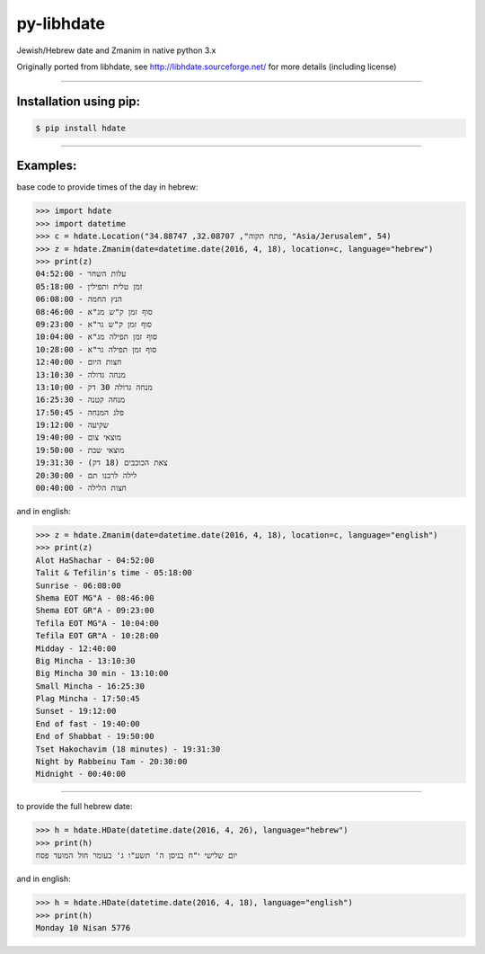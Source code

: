 ***********
py-libhdate
***********

Jewish/Hebrew date and Zmanim in native python 3.x

Originally ported from libhdate, see http://libhdate.sourceforge.net/ for more details (including license)

===========

Installation using pip:
#######################

.. code :: shell

    $ pip install hdate

===========

Examples:
#########

base code to provide times of the day in hebrew:

.. code :: python

    >>> import hdate
    >>> import datetime
    >>> c = hdate.Location("פתח תקוה", 32.08707, 34.88747, "Asia/Jerusalem", 54)
    >>> z = hdate.Zmanim(date=datetime.date(2016, 4, 18), location=c, language="hebrew")
    >>> print(z)
    עלות השחר - 04:52:00
    זמן טלית ותפילין - 05:18:00
    הנץ החמה - 06:08:00
    סוף זמן ק"ש מג"א - 08:46:00
    סוף זמן ק"ש גר"א - 09:23:00
    סוף זמן תפילה מג"א - 10:04:00
    סוף זמן תפילה גר"א - 10:28:00
    חצות היום - 12:40:00
    מנחה גדולה - 13:10:30
    מנחה גדולה 30 דק - 13:10:00
    מנחה קטנה - 16:25:30
    פלג המנחה - 17:50:45
    שקיעה - 19:12:00
    מוצאי צום - 19:40:00
    מוצאי שבת - 19:50:00
    צאת הכוכבים (18 דק) - 19:31:30
    לילה לרבנו תם - 20:30:00
    חצות הלילה - 00:40:00

and in english:

.. code :: python

    >>> z = hdate.Zmanim(date=datetime.date(2016, 4, 18), location=c, language="english")
    >>> print(z)
    Alot HaShachar - 04:52:00
    Talit & Tefilin's time - 05:18:00
    Sunrise - 06:08:00
    Shema EOT MG"A - 08:46:00
    Shema EOT GR"A - 09:23:00
    Tefila EOT MG"A - 10:04:00
    Tefila EOT GR"A - 10:28:00
    Midday - 12:40:00
    Big Mincha - 13:10:30
    Big Mincha 30 min - 13:10:00
    Small Mincha - 16:25:30
    Plag Mincha - 17:50:45
    Sunset - 19:12:00
    End of fast - 19:40:00
    End of Shabbat - 19:50:00
    Tset Hakochavim (18 minutes) - 19:31:30
    Night by Rabbeinu Tam - 20:30:00
    Midnight - 00:40:00

===========

to provide the full hebrew date:

.. code :: python

    >>> h = hdate.HDate(datetime.date(2016, 4, 26), language="hebrew")
    >>> print(h)
    יום שלישי י"ח בניסן ה' תשע"ו ג' בעומר חול המועד פסח

and in english:

.. code :: python

    >>> h = hdate.HDate(datetime.date(2016, 4, 18), language="english")
    >>> print(h)
    Monday 10 Nisan 5776
